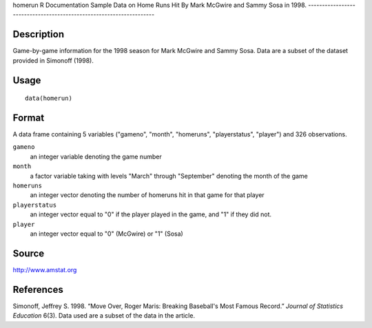 homerun
R Documentation
Sample Data on Home Runs Hit By Mark McGwire and Sammy Sosa in 1998.
--------------------------------------------------------------------

Description
~~~~~~~~~~~

Game-by-game information for the 1998 season for Mark McGwire and
Sammy Sosa. Data are a subset of the dataset provided in Simonoff
(1998).

Usage
~~~~~

::

    data(homerun)

Format
~~~~~~

A data frame containing 5 variables ("gameno", "month", "homeruns",
"playerstatus", "player") and 326 observations.

``gameno``
    an integer variable denoting the game number

``month``
    a factor variable taking with levels "March" through "September"
    denoting the month of the game

``homeruns``
    an integer vector denoting the number of homeruns hit in that game
    for that player

``playerstatus``
    an integer vector equal to "0" if the player played in the game,
    and "1" if they did not.

``player``
    an integer vector equal to "0" (McGwire) or "1" (Sosa)


Source
~~~~~~

`http://www.amstat.org <http://www.amstat.org>`_

References
~~~~~~~~~~

Simonoff, Jeffrey S. 1998. “Move Over, Roger Maris: Breaking
Baseball's Most Famous Record.” *Journal of Statistics Education*
6(3). Data used are a subset of the data in the article.


